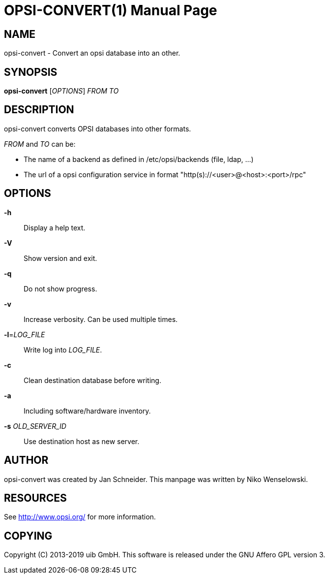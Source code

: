 OPSI-CONVERT(1)
===============
:doctype: manpage


NAME
----
opsi-convert - Convert an opsi database into an other.


SYNOPSIS
--------
*opsi-convert* ['OPTIONS'] 'FROM' 'TO'


DESCRIPTION
-----------
opsi-convert converts OPSI databases into other formats.


'FROM' and 'TO' can be:

* The name of a backend as defined in /etc/opsi/backends (file, ldap, ...)
* The url of a opsi configuration service in format "http(s)://<user>@<host>:<port>/rpc"


OPTIONS
-------

*-h*::
Display a help text.

*-V*::
Show version and exit.

*-q*::
Do not show progress.

*-v*::
Increase verbosity. Can be used multiple times.

*-l*='LOG_FILE'::
Write log into 'LOG_FILE'.

*-c*::
Clean destination database before writing.

*-a*::
Including software/hardware inventory.

*-s* 'OLD_SERVER_ID'::
Use destination host as new server.



AUTHOR
------
opsi-convert was created by Jan Schneider.
This manpage was written by Niko Wenselowski.


RESOURCES
---------
See <http://www.opsi.org/> for more information.


COPYING
-------
Copyright \(C) 2013-2019 uib GmbH.
This software is released under the GNU Affero GPL version 3.
